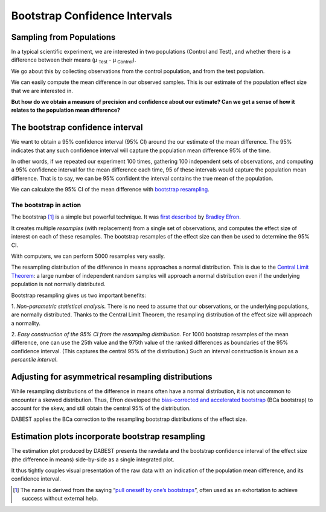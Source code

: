 .. _bootstraps:


==============================
Bootstrap Confidence Intervals
==============================

Sampling from Populations
-------------------------
In a typical scientific experiment, we are interested in two populations
(Control and Test), and whether there is a difference between their means
(µ :sub:`Test` - µ :sub:`Control`).


.. image:: _images/bootstrap-1.png

We go about this by collecting observations from the control population, and
from the test population.


.. image:: _images/bootstrap-2.png

We can easily compute the mean difference in our observed samples. This is our
estimate of the population effect size that we are interested in.

**But how do we obtain a measure of precision and confidence about our estimate?
Can we get a sense of how it relates to the population mean difference?**

The bootstrap confidence interval
---------------------------------

We want to obtain a 95% confidence interval (95% CI) around the our estimate of the mean difference. The 95% indicates that any such confidence interval will capture the population mean difference 95% of the time.

In other words, if we repeated our experiment 100 times, gathering 100 independent sets of observations, and computing a 95% confidence interval for the mean difference each time, 95 of these intervals would capture the population mean difference. That is to say, we can be 95% confident the interval contains the true mean of the population.

We can calculate the 95% CI of the mean difference with `bootstrap resampling <https://en.wikipedia.org/wiki/Bootstrapping_(statistics)>`__.


The bootstrap in action
~~~~~~~~~~~~~~~~~~~~~~~

The bootstrap [1]_ is a simple but powerful technique. It was `first described <https://projecteuclid.org/euclid.aos/1176344552>`__ by `Bradley Efron <https://statistics.stanford.edu/people/bradley-efron>`__.

It creates multiple *resamples* (with replacement) from a single set of
observations, and computes the effect size of interest on each of these
resamples. The bootstrap resamples of the effect size can then be used to
determine the 95% CI.

With computers, we can perform 5000 resamples very easily.


.. image:: _images/bootstrap-3.png


The resampling distribution of the difference in means approaches a normal
distribution. This is due to the `Central Limit Theorem <https://en.wikipedia.org/wiki/Central_limit_theorem>`__: a large number of
independent random samples will approach a normal distribution even if the
underlying population is not normally distributed.

Bootstrap resampling gives us two important benefits:

1. *Non-parametric statistical analysis.* There is no need to assume that our
observations, or the underlying populations, are normally distributed. Thanks to
the Central Limit Theorem, the resampling distribution of the effect size will
approach a normality.

2. *Easy construction of the 95% CI from the resampling distribution.* For 1000
bootstrap resamples of the mean difference, one can use the 25th value and the
975th value of the ranked differences as boundaries of the 95% confidence
interval. (This captures the central 95% of the distribution.) Such an interval
construction is known as a *percentile interval*.


Adjusting for asymmetrical resampling distributions
---------------------------------------------------

While resampling distributions of the difference in means often have a normal
distribution, it is not uncommon to encounter a skewed distribution. Thus, Efron
developed the `bias-corrected and accelerated bootstrap
<https://en.wikipedia.org/wiki/Bootstrapping_(statistics)#History>`__ (BCa
bootstrap) to account for the skew, and still obtain the central 95% of the
distribution.

DABEST applies the BCa correction to the resampling bootstrap distributions of
the effect size.

.. image:: _images/bootstrap-4.png


Estimation plots incorporate bootstrap resampling
-------------------------------------------------

The estimation plot produced by DABEST presents the rawdata and the bootstrap
confidence interval of the effect size (the difference in means) side-by-side as
a single integrated plot.


.. image:: _images/bootstrap-5.png


It thus tightly couples visual presentation of the raw data with an indication of the population mean difference, and its confidence interval.


.. [1] The name is derived from the saying “`pull oneself by one’s bootstraps <https://en.wiktionary.org/wiki/pull_oneself_up_by_one%27s_bootstraps>`__”, often used as an exhortation to achieve success without external help.
